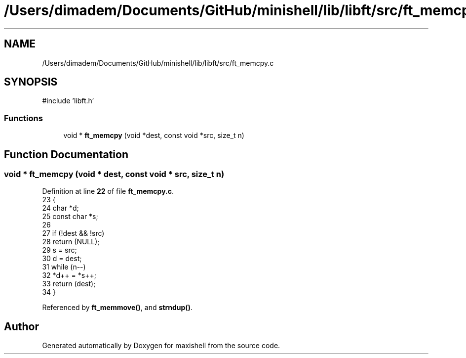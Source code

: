 .TH "/Users/dimadem/Documents/GitHub/minishell/lib/libft/src/ft_memcpy.c" 3 "Version 1" "maxishell" \" -*- nroff -*-
.ad l
.nh
.SH NAME
/Users/dimadem/Documents/GitHub/minishell/lib/libft/src/ft_memcpy.c
.SH SYNOPSIS
.br
.PP
\fR#include 'libft\&.h'\fP
.br

.SS "Functions"

.in +1c
.ti -1c
.RI "void * \fBft_memcpy\fP (void *dest, const void *src, size_t n)"
.br
.in -1c
.SH "Function Documentation"
.PP 
.SS "void * ft_memcpy (void * dest, const void * src, size_t n)"

.PP
Definition at line \fB22\fP of file \fBft_memcpy\&.c\fP\&.
.nf
23 {
24     char        *d;
25     const char  *s;
26 
27     if (!dest && !src)
28         return (NULL);
29     s = src;
30     d = dest;
31     while (n\-\-)
32         *d++ = *s++;
33     return (dest);
34 }
.PP
.fi

.PP
Referenced by \fBft_memmove()\fP, and \fBstrndup()\fP\&.
.SH "Author"
.PP 
Generated automatically by Doxygen for maxishell from the source code\&.
